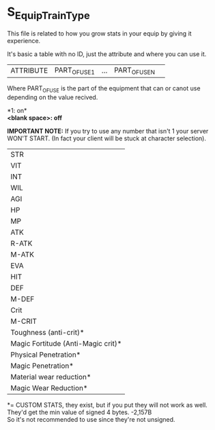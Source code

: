 * S_Equip_Train_Type

This file is related to how you grow stats in your equip by giving it experience.

It's basic a table with no ID, just the attribute and where you can use it.

| ATTRIBUTE | PART_OF_USE1 | ... | PART_OF_USE_N ||

Where PART_OF_USE is the part of the equipment that can or canot use depending on the value recived.

*1: on*\\
*<blank space>: off*

*IMPORTANT NOTE:* If you try to use any number that isn't 1 your server WON'T START. (In fact your client will be stuck at character selection).

|STR|
|VIT|
|INT|
|WIL|
|AGI|
|HP|
|MP|
|ATK|
|R-ATK|
|M-ATK|
|EVA|
|HIT|
|DEF|
|M-DEF|
|Crit|
|M-CRIT|
|Toughness (anti-crit)*|
|Magic Fortitude (Anti-Magic crit)*|
|Physical Penetration*|
|Magic Penetration*|
|Material wear reduction*|
|Magic Wear Reduction*|

*= CUSTOM STATS, they exist, but if you put they will not work as well. They'd get the min value of signed 4 bytes. -2,157B\\
So it's not recommended to use since they're not unsigned.


